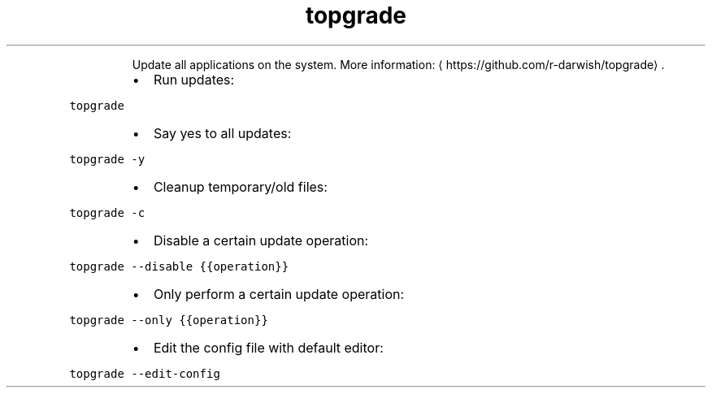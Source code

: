 .TH topgrade
.PP
.RS
Update all applications on the system.
More information: \[la]https://github.com/r-darwish/topgrade\[ra]\&.
.RE
.RS
.IP \(bu 2
Run updates:
.RE
.PP
\fB\fCtopgrade\fR
.RS
.IP \(bu 2
Say yes to all updates:
.RE
.PP
\fB\fCtopgrade \-y\fR
.RS
.IP \(bu 2
Cleanup temporary/old files:
.RE
.PP
\fB\fCtopgrade \-c\fR
.RS
.IP \(bu 2
Disable a certain update operation:
.RE
.PP
\fB\fCtopgrade \-\-disable {{operation}}\fR
.RS
.IP \(bu 2
Only perform a certain update operation:
.RE
.PP
\fB\fCtopgrade \-\-only {{operation}}\fR
.RS
.IP \(bu 2
Edit the config file with default editor:
.RE
.PP
\fB\fCtopgrade \-\-edit\-config\fR
